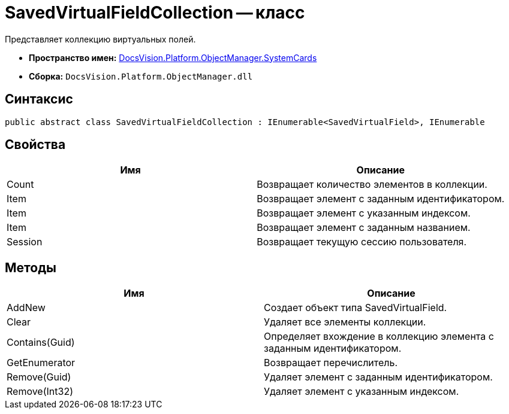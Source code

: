 = SavedVirtualFieldCollection -- класс

Представляет коллекцию виртуальных полей.

* *Пространство имен:* xref:api/DocsVision/Platform/ObjectManager/SystemCards/SystemCards_NS.adoc[DocsVision.Platform.ObjectManager.SystemCards]
* *Сборка:* `DocsVision.Platform.ObjectManager.dll`

== Синтаксис

[source,csharp]
----
public abstract class SavedVirtualFieldCollection : IEnumerable<SavedVirtualField>, IEnumerable
----

== Свойства

[cols=",",options="header"]
|===
|Имя |Описание
|Count |Возвращает количество элементов в коллекции.
|Item |Возвращает элемент с заданным идентификатором.
|Item |Возвращает элемент с указанным индексом.
|Item |Возвращает элемент с заданным названием.
|Session |Возвращает текущую сессию пользователя.
|===

== Методы

[cols=",",options="header"]
|===
|Имя |Описание
|AddNew |Создает объект типа SavedVirtualField.
|Clear |Удаляет все элементы коллекции.
|Contains(Guid) |Определяет вхождение в коллекцию элемента с заданным идентификатором.
|GetEnumerator |Возвращает перечислитель.
|Remove(Guid) |Удаляет элемент с заданным идентификатором.
|Remove(Int32) |Удаляет элемент с указанным индексом.
|===
